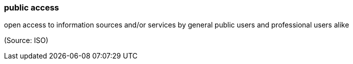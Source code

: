 === public access

open access to information sources and/or services by general public users and professional users alike

(Source: ISO)

